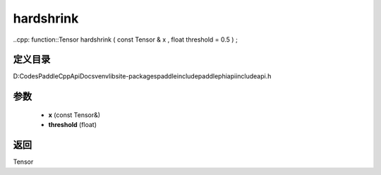 .. _cn_api_paddle_experimental_hardshrink:

hardshrink
-------------------------------

..cpp: function::Tensor hardshrink ( const Tensor & x , float threshold = 0.5 ) ;


定义目录
:::::::::::::::::::::
D:\Codes\PaddleCppApiDocs\venv\lib\site-packages\paddle\include\paddle\phi\api\include\api.h

参数
:::::::::::::::::::::
	- **x** (const Tensor&)
	- **threshold** (float)

返回
:::::::::::::::::::::
Tensor
